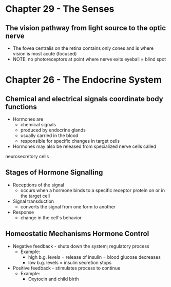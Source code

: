 * Chapter 29 - The Senses 
** The vision pathway from light source to the optic nerve
  - The fovea centralis on the retina contains only cones and is where vision
   is most acute (focused) 
  - NOTE: no photoreceptors at point where nerve exits eyeball = blind spot 
* Chapter 26 - The Endocrine System 
** Chemical and electrical signals coordinate body functions
  - Hormones are 
   - chemical signals
   - produced by endocrine glands 
   - usually carried in the blood 
   - responsible for specific changes in target cells 
  - Hormones may also be released from specialized nerve cells called
  neurosecretory cells 
** Stages of Hormone Signalling
  - Receptions of the signal 
   - occurs when a hormone binds to a specific receptor protein on or in the
     target cell 
  - Signal transduction 
   - converts the  signal from one form to another 
  - Response 
   - change in the cell's behavior
** Homeostatic Mechanisms Hormone Control
  - Negative feedback - shuts down the system; regulatory process 
   - Example:
    - high b.g. levels = release of insulin = blood glucose decreases
    - low b.g. levels = insulin secretion stops 
  - Positive feedback - stimulates process to continue 
   - Example:
    - Oxytocin and child birth 
